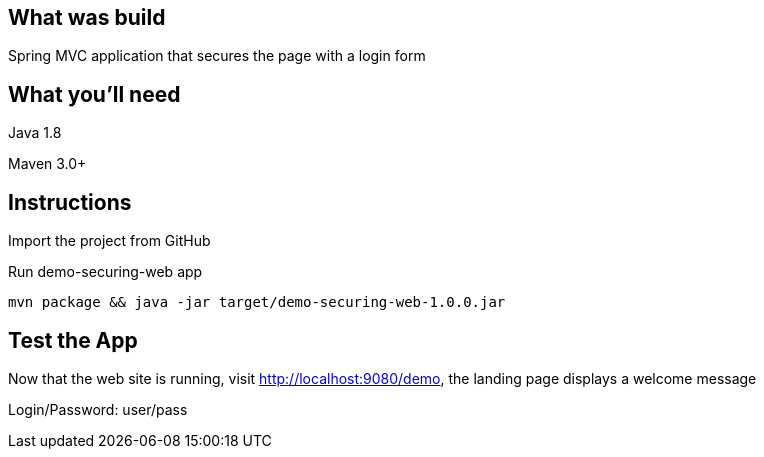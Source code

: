 == What was build
Spring MVC application that secures the page with a login form

== What you'll need
Java 1.8

Maven 3.0+

== Instructions
Import the project from GitHub

Run demo-securing-web app
```
mvn package && java -jar target/demo-securing-web-1.0.0.jar
```

== Test the App
Now that the web site is running, visit http://localhost:9080/demo, the landing page displays a welcome message

Login/Password: user/pass
